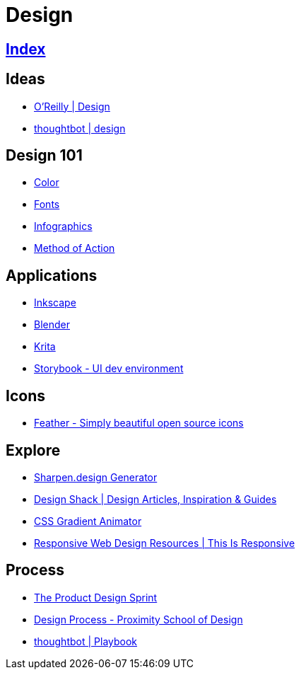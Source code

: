 = Design

== link:../index.adoc[Index]

== Ideas

- link:https://www.oreilly.com/topics/design[O'Reilly | Design]
- link:https://robots.thoughtbot.com/design[thoughtbot | design]

== Design 101

- link:color.adoc[Color]
- link:fonts.adoc[Fonts]
- link:infographics.adoc[Infographics]
- link:http://method.ac/[Method of Action]

== Applications

- link:https://inkscape.org/[Inkscape]
- link:design-blender.adoc[Blender]
- link:https://krita.org/[Krita]
- link:https://storybook.js.org/[Storybook - UI dev environment]

== Icons

- link:https://feathericons.com/[Feather - Simply beautiful open source icons]

== Explore

- link:https://sharpen.design/[Sharpen.design Generator]
- link:https://designshack.net/[Design Shack | Design Articles, Inspiration & Guides]
- link:https://www.gradient-animator.com/[CSS Gradient Animator]
- link:http://bradfrost.github.io/this-is-responsive/resources.html[Responsive Web Design Resources | This Is Responsive]

== Process

- link:https://robots.thoughtbot.com/the-product-design-sprint[The Product Design Sprint]
- link:https://proximityschool.com/design-process/[Design Process - Proximity School of Design]
- link:https://thoughtbot.com/playbook[thoughtbot | Playbook]
